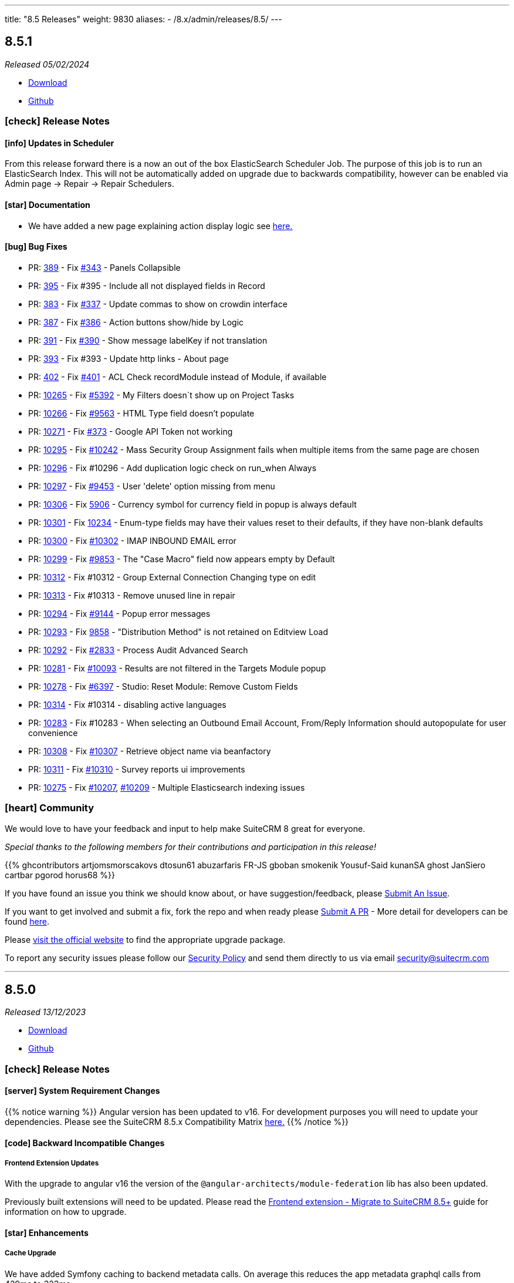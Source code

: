 ---
title: "8.5 Releases"
weight: 9830
aliases:
  - /8.x/admin/releases/8.5/
---

:toc:
:toc-title:
:toclevels: 1
:icons: font
:imagesdir: /images/en/8.x/admin/release

== 8.5.1

_Released 05/02/2024_

* https://suitecrm.com/download/[Download]
* https://github.com/salesagility/SuiteCRM-Core[Github]

===  icon:check[] Release Notes

==== icon:info[] Updates in Scheduler

From this release forward there is a now an out of the box ElasticSearch Scheduler Job. The purpose of this job is to run an ElasticSearch Index.
This will not be automatically added on upgrade due to backwards compatibility, however can be enabled via Admin page -> Repair ->
Repair Schedulers.

==== icon:star[] Documentation

* We have added a new page explaining action display logic see link:../../../developer/extensions/frontend/logic/action-logic/fe-extensions-display-action-logic[here.]

==== icon:bug[] Bug Fixes

* PR: https://github.com/salesagility/SuiteCRM-Core/pull/389[389] - Fix https://github.com/salesagility/SuiteCRM-Core/issues/343[#343] - Panels Collapsible
* PR: https://github.com/salesagility/SuiteCRM-Core/pull/395[395] - Fix #395 - Include all not displayed fields in Record
* PR: https://github.com/salesagility/SuiteCRM-Core/pull/383[383] - Fix https://github.com/salesagility/SuiteCRM-Core/pull/337[#337] - Update commas to show on crowdin interface
* PR: https://github.com/salesagility/SuiteCRM-Core/pull/387[387] - Fix https://github.com/salesagility/SuiteCRM-Core/issues/386[#386] - Action buttons show/hide by Logic
* PR: https://github.com/salesagility/SuiteCRM-Core/pull/391[391] - Fix https://github.com/salesagility/SuiteCRM-Core/issues/390[#390] - Show message labelKey if not translation
* PR: https://github.com/salesagility/SuiteCRM-Core/pull/393[393] - Fix #393 - Update http links - About page
* PR: https://github.com/salesagility/SuiteCRM-Core/pull/402[402] - Fix https://github.com/salesagility/SuiteCRM-Core/issues/401[#401] - ACL Check recordModule instead of Module, if available
* PR: https://github.com/salesagility/SuiteCRM/pull/10265[10265] - Fix https://github.com/salesagility/SuiteCRM/issues/5392[#5392] - My Filters doesn`t show up on Project Tasks
* PR: https://github.com/salesagility/SuiteCRM/pull/10266[10266] - Fix https://github.com/salesagility/SuiteCRM/issues/9563[#9563] - HTML Type field doesn't populate
* PR: https://github.com/salesagility/SuiteCRM/pull/10271[10271] - Fix https://github.com/salesagility/SuiteCRM-Core/issues/373[#373] - Google API Token not working
* PR: https://github.com/salesagility/SuiteCRM/pull/10295[10295] - Fix https://github.com/salesagility/SuiteCRM/issues/10242[#10242] - Mass Security Group Assignment fails when multiple items from the same page are chosen
* PR: https://github.com/salesagility/SuiteCRM/pull/10296[10296] - Fix #10296 - Add duplication logic check on run_when Always
* PR: https://github.com/salesagility/SuiteCRM/pull/10297[10297] - Fix https://github.com/salesagility/SuiteCRM/issues/9453[#9453] - User 'delete' option missing from menu
* PR: https://github.com/salesagility/SuiteCRM/pull/10306[10306] - Fix https://github.com/salesagility/SuiteCRM/issues/5906[5906] -  Currency symbol for currency field in popup is always default
* PR: https://github.com/salesagility/SuiteCRM/pull/10301[10301] - Fix https://github.com/salesagility/SuiteCRM/issues/10234[10234] - Enum-type fields may have their values reset to their defaults, if they have non-blank defaults
* PR: https://github.com/salesagility/SuiteCRM/pull/10300[10300] - Fix https://github.com/salesagility/SuiteCRM/issues/10302[#10302] - IMAP INBOUND EMAIL error
* PR: https://github.com/salesagility/SuiteCRM/pull/10299[10299] - Fix https://github.com/salesagility/SuiteCRM/issues/9853[#9853] - The "Case Macro" field now appears empty by Default
* PR: https://github.com/salesagility/SuiteCRM/pull/10312[10312] - Fix #10312 - Group External Connection Changing type on edit
* PR: https://github.com/salesagility/SuiteCRM/pull/10313[10313] - Fix #10313 - Remove unused line in repair
* PR: https://github.com/salesagility/SuiteCRM/pull/10294[10294] - Fix https://github.com/salesagility/SuiteCRM/issues/9144[#9144] - Popup error messages
* PR: https://github.com/salesagility/SuiteCRM/pull/10293[10293] - Fix https://github.com/salesagility/SuiteCRM/issues/9858[9858] -  "Distribution Method" is not retained on Editview Load
* PR: https://github.com/salesagility/SuiteCRM/pull/10292[10292] - Fix https://github.com/salesagility/SuiteCRM/issues/2833[#2833] - Process Audit Advanced Search
* PR: https://github.com/salesagility/SuiteCRM/pull/10281[10281] - Fix https://github.com/salesagility/SuiteCRM/issues/10093[#10093] - Results are not filtered in the Targets Module popup
* PR: https://github.com/salesagility/SuiteCRM/pull/10278[10278] - Fix https://github.com/salesagility/SuiteCRM/issues/6397[#6397] - Studio: Reset Module: Remove Custom Fields
* PR: https://github.com/salesagility/SuiteCRM/pull/10314[10314] - Fix #10314 - disabling active languages
* PR: https://github.com/salesagility/SuiteCRM/pull/10283[10283] - Fix #10283 - When selecting an Outbound Email Account, From/Reply Information should autopopulate for user convenience
* PR: https://github.com/salesagility/SuiteCRM/pull/10308[10308] - Fix https://github.com/salesagility/SuiteCRM/issues/10307[#10307] - Retrieve object name via beanfactory
* PR: https://github.com/salesagility/SuiteCRM/pull/10311[10311] - Fix https://github.com/salesagility/SuiteCRM/issues/10310[#10310] - Survey reports ui improvements
* PR: https://github.com/salesagility/SuiteCRM/pull/10275[10275] - Fix https://github.com/salesagility/SuiteCRM/issues/10207[#10207], https://github.com/salesagility/SuiteCRM/issues/10209[#10209] - Multiple Elasticsearch indexing issues

=== icon:heart[] Community

We would love to have your feedback and input to help make SuiteCRM 8 great for everyone.

_Special thanks to the following members for their contributions and participation in this release!_

{{% ghcontributors artjomsmorscakovs dtosun61 abuzarfaris FR-JS gboban smokenik Yousuf-Said kunanSA ghost JanSiero cartbar pgorod horus68 %}}

If you have found an issue you think we should know about, or have suggestion/feedback, please link:https://github.com/salesagility/SuiteCRM-Core/issues[Submit An Issue].

If you want to get involved and submit a fix, fork the repo and when ready please link:https://github.com/salesagility/SuiteCRM-Core/pulls[Submit A PR] - More detail for developers can be found link:https://docs.suitecrm.com/8.x/developer/installation-guide/[here].

Please link:https://suitecrm.com/suitecrm-pre-release/[visit the official website] to find the appropriate upgrade package.

To report any security issues please follow our link:../../../community/security-policy[Security Policy] and send them directly to us via email security@suitecrm.com

'''

== 8.5.0

_Released 13/12/2023_

* https://suitecrm.com/download/[Download]
* https://github.com/salesagility/SuiteCRM-Core[Github]

===  icon:check[] Release Notes

==== icon:server[] System Requirement Changes

{{% notice warning %}}
Angular version has been updated to v16. For development purposes you will need to update your dependencies. Please see the SuiteCRM 8.5.x Compatibility Matrix link:../../compatibility-matrix/[here.]
{{% /notice %}}


==== icon:code[] Backward Incompatible Changes

===== Frontend Extension Updates

With the upgrade to angular v16 the version of the `@angular-architects/module-federation` lib has also been updated.

Previously built extensions will need to be updated. Please read the link:../../../developer/extensions/frontend/migration/8.5[Frontend extension - Migrate to SuiteCRM 8.5+] guide for information on how to upgrade.


==== icon:star[] Enhancements

===== Cache Upgrade

We have added Symfony caching to backend metadata calls. On average this reduces the app metadata graphql calls from 429ms to 323ms.

We have applied several actions that reset the cache which include:

* Saving in User Profile
* Applying Menu Configuration changes
* Saving Password Management changes
* etc...

If there is any reason this might not be working, cache can also be reset by running a `Repair and Rebuild` from within
the `Admin`->`Repair` menu.

===== Quick Filters

Quick Filters have now been added to SuiteCRM 8!

Quick Filters are new option on list view saved filters. They allow easy access to filters and easy switching between frequently used filters (as depicted on the following gif).

To learn more about see the link:../../../features/quick-filters[Quick Filters documentation]

image:quick-filter-demo-docs.gif[Quick Filters Demo]


===== Mobile Adjustments

We have made some minor adjustments to the mobile view, where Insights are now disabled by default.

image:mobile-adjustments.png[Mobile Adjustments]

When Insights are selected it will now show instead of the listview.

image:Mobile-Insights.png[Mobile Insights]

To return to listview, you can disable insights.

=== icon:heart[] Community

We would love to have your feedback and input to help make SuiteCRM 8 great for everyone.

If you have found an issue you think we should know about, or have suggestion/feedback, please link:https://github.com/salesagility/SuiteCRM-Core/issues[Submit An Issue].

If you want to get involved and submit a fix, fork the repo and when ready please link:https://github.com/salesagility/SuiteCRM-Core/pulls[Submit A PR] - More detail for developers can be found link:https://docs.suitecrm.com/8.x/developer/installation-guide/[here].

Please link:https://suitecrm.com/suitecrm-pre-release/[visit the official website] to find the appropriate upgrade package.

To report any security issues please follow our Security Process and send them directly to us via email security@suitecrm.com

'''

